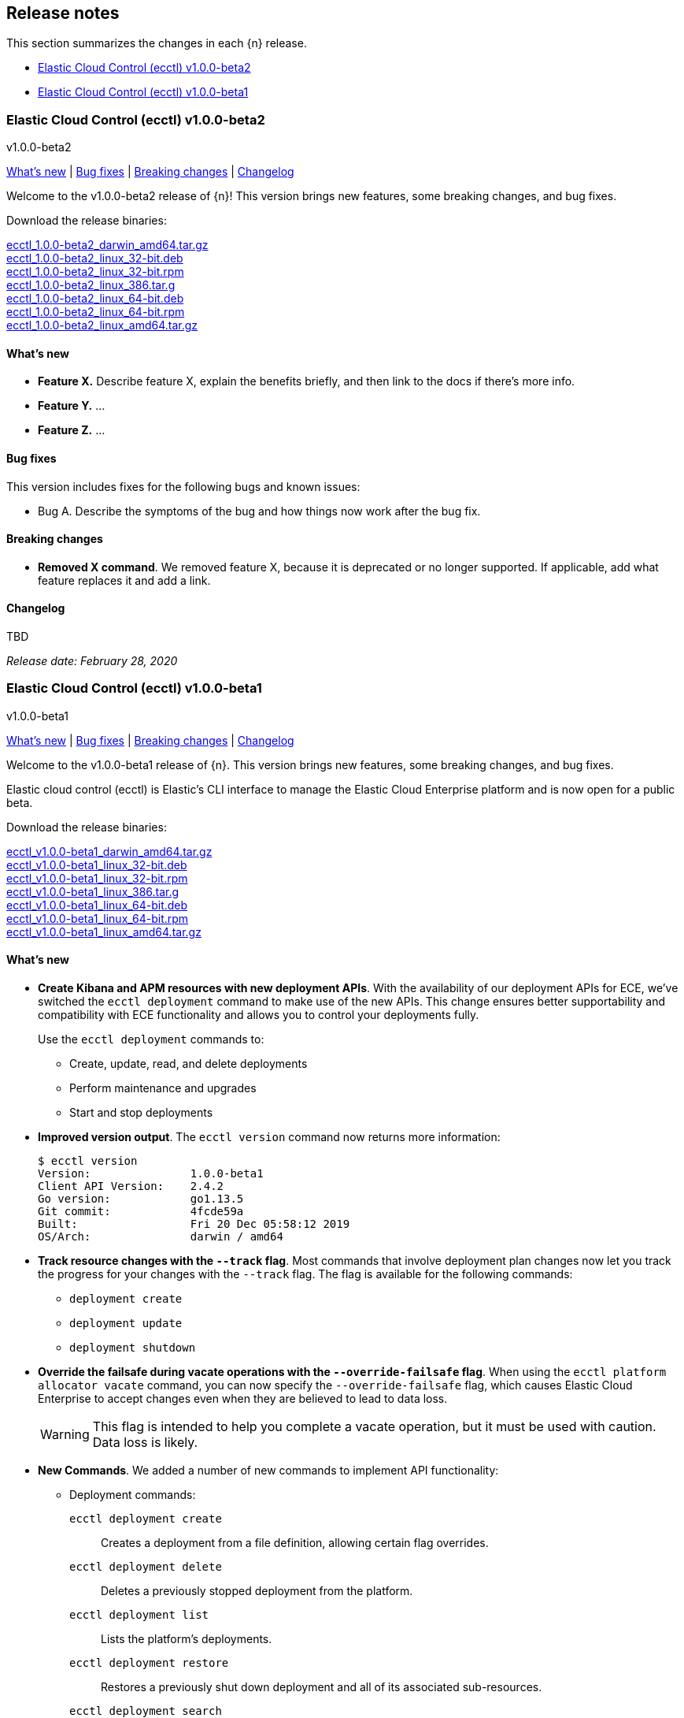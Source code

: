 [id="{p}-release-notes"]
== Release notes

This section summarizes the changes in each {n} release.

* <<{p}-release-notes-v1.0.0-beta2>>
* <<{p}-release-notes-v1.0.0-beta1>>

[id="{p}-release-notes-v1.0.0-beta2"]
=== Elastic Cloud Control (ecctl) v1.0.0-beta2
++++
<titleabbrev>v1.0.0-beta2</titleabbrev>
++++

<<{p}-release-notes-v1.0.0-beta2-whats-new,What's new>> | <<{p}-release-notes-v1.0.0-beta2-bug-fixes,Bug fixes>> | <<{p}-release-notes-v1.0.0-beta2-breaking-changes,Breaking changes>> | <<{p}-release-notes-v1.0.0-beta2-changelog,Changelog>>

Welcome to the v1.0.0-beta2 release of {n}! This version brings new features, some breaking changes, and bug fixes. 

Download the release binaries:

[%hardbreaks]
https://download.elastic.co/downloads/ecctl/1.0.0-beta2/ecctl_1.0.0-beta2_darwin_amd64.tar.gz[ecctl_1.0.0-beta2_darwin_amd64.tar.gz]
https://download.elastic.co/downloads/ecctl/1.0.0-beta2/ecctl_1.0.0-beta2_linux_32-bit.deb[ecctl_1.0.0-beta2_linux_32-bit.deb]
https://download.elastic.co/downloads/ecctl/1.0.0-beta2/ecctl_1.0.0-beta2_linux_32-bit.rpm[ecctl_1.0.0-beta2_linux_32-bit.rpm]
https://download.elastic.co/downloads/ecctl/1.0.0-beta2/ecctl_1.0.0-beta2_linux_386.tar.g[ecctl_1.0.0-beta2_linux_386.tar.g]
https://download.elastic.co/downloads/ecctl/1.0.0-beta2/ecctl_1.0.0-beta2_linux_64-bit.deb[ecctl_1.0.0-beta2_linux_64-bit.deb]
https://download.elastic.co/downloads/ecctl/1.0.0-beta2/ecctl_1.0.0-beta2_linux_64-bit.rpm[ecctl_1.0.0-beta2_linux_64-bit.rpm]
https://download.elastic.co/downloads/ecctl/1.0.0-beta2/ecctl_1.0.0-beta2_linux_amd64.tar.gz[ecctl_1.0.0-beta2_linux_amd64.tar.gz]

[float]
[id="{p}-release-notes-v1.0.0-beta2-whats-new"]
==== What's new

* *Feature X.* Describe feature X, explain the benefits briefly, and then link to the docs if there's more info.
* *Feature Y.* ... 
* *Feature Z.* ...

[float]
[id="{p}-release-notes-v1.0.0-beta2-bug-fixes"]
==== Bug fixes

This version includes fixes for the following bugs and known issues:

* Bug A. Describe the symptoms of the bug and how things now work after the bug fix.

[float]
[id="{p}-release-notes-v1.0.0-beta2-breaking-changes"]
==== Breaking changes

* *Removed X command*. We removed feature X, because it is deprecated or no longer supported. If applicable, add what feature replaces it and add a link. 

[float]
[id="{p}-release-notes-v1.0.0-beta2-changelog"]
==== Changelog

[%hardbreaks]
TBD

_Release date: February 28, 2020_


[id="{p}-release-notes-v1.0.0-beta1"]
=== Elastic Cloud Control (ecctl) v1.0.0-beta1
++++
<titleabbrev>v1.0.0-beta1</titleabbrev>
++++

<<{p}-release-notes-v1.0.0-beta1-whats-new,What's new>> | <<{p}-release-notes-v1.0.0-beta1-bug-fixes,Bug fixes>> | <<{p}-release-notes-v1.0.0-beta1-breaking-changes,Breaking changes>> | <<{p}-release-notes-v1.0.0-beta1-changelog,Changelog>>

Welcome to the v1.0.0-beta1 release of {n}. This version brings new features, some breaking changes, and bug fixes. 

Elastic cloud control (ecctl) is Elastic’s CLI interface to manage the Elastic Cloud Enterprise platform and is now open for a public beta.

Download the release binaries:

[%hardbreaks]
https://download.elastic.co/downloads/ecctl/v1.0.0-beta1/ecctl_v1.0.0-beta1_darwin_amd64.tar.gz[ecctl_v1.0.0-beta1_darwin_amd64.tar.gz]
https://download.elastic.co/downloads/ecctl/v1.0.0-beta1/ecctl_v1.0.0-beta1_linux_32-bit.deb[ecctl_v1.0.0-beta1_linux_32-bit.deb]
https://download.elastic.co/downloads/ecctl/v1.0.0-beta1/ecctl_v1.0.0-beta1_linux_32-bit.rpm[ecctl_v1.0.0-beta1_linux_32-bit.rpm]
https://download.elastic.co/downloads/ecctl/v1.0.0-beta1/ecctl_v1.0.0-beta1_linux_386.tar.g[ecctl_v1.0.0-beta1_linux_386.tar.g]
https://download.elastic.co/downloads/ecctl/v1.0.0-beta1/ecctl_v1.0.0-beta1_linux_64-bit.deb[ecctl_v1.0.0-beta1_linux_64-bit.deb]
https://download.elastic.co/downloads/ecctl/v1.0.0-beta1/ecctl_v1.0.0-beta1_linux_64-bit.rpm[ecctl_v1.0.0-beta1_linux_64-bit.rpm]
https://download.elastic.co/downloads/ecctl/v1.0.0-beta1/ecctl_v1.0.0-beta1_linux_amd64.tar.gz[ecctl_v1.0.0-beta1_linux_amd64.tar.gz]

[float]
[id="{p}-release-notes-v1.0.0-beta1-whats-new"]
==== What's new

* *Create Kibana and APM resources with new deployment APIs*. With the availability of our deployment APIs for ECE, we’ve switched the `ecctl deployment` command to make use of the new APIs. This change ensures better supportability and compatibility with ECE functionality and allows you to control your deployments fully. 
+
Use the `ecctl deployment` commands to:
+
--
* Create, update, read, and delete deployments
* Perform maintenance and upgrades
* Start and stop deployments 
--

* *Improved version output*. The `ecctl version` command now returns more information:
+
[source,sh]
--
$ ecctl version
Version:               1.0.0-beta1
Client API Version:    2.4.2
Go version:            go1.13.5
Git commit:            4fcde59a
Built:                 Fri 20 Dec 05:58:12 2019
OS/Arch:               darwin / amd64
--

* *Track resource changes with the `--track` flag*. Most commands that involve deployment plan changes now let you track the progress for your changes with the `--track` flag. The flag is available for the following commands:
+
--
* `deployment create`
* `deployment update`
* `deployment shutdown`
--

* *Override the failsafe during vacate operations with the `--override-failsafe` flag*. When using the `ecctl platform allocator vacate` command, you can now specify the `--override-failsafe` flag, which causes Elastic Cloud Enterprise to accept changes even when they are believed to lead to data loss. 
+
WARNING: This flag is intended to help you complete a vacate operation, but it must be used with caution. Data loss is likely. 

* *New Commands*. We added a number of new commands to implement API functionality:
+
--
* Deployment commands:

`ecctl deployment create`:: Creates a deployment from a file definition, allowing certain flag overrides.
`ecctl deployment delete`:: Deletes a previously stopped deployment from the platform.
`ecctl deployment list`:: Lists the platform's deployments.
`ecctl deployment restore`:: Restores a previously shut down deployment and all of its associated sub-resources.
`ecctl deployment search`:: Performs advanced deployment search using the Elasticsearch Query DSL.
`ecctl deployment shutdown`:: Shuts down a deployment and all of its associated sub-resources.
`ecctl deployment upgrade`:: Updates a deployment from a file definition, allowing certain flag overrides

* We also added a plan cancel for deployment resources:
+
`ecctl deployment plan cancel`::

* Deployment resource commands:

`ecctl deployment resource delete`:: Deletes a previously shut down deployment resource.
`ecctl deployment resource restore`:: Restores a previously shut down deployment resource.
`ecctl deployment resource shutdown`:: Shuts down a deployment resource by its type and ref-id.
`ecctl deployment resource start`:: Starts a previously stopped deployment resource.
`ecctl deployment resource start-maintenance`:: Starts maintenance mode on a deployment resource.
`ecctl deployment resource stop`:: Stops a deployment resource.
`ecctl deployment resource stop-maintenance`:: Stops maintenance mode on a deployment resource.
`ecctl deployment resource upgrade`:: Upgrades a deployment resource.

* Elasticsearch keystore commands:

`ecctl elasticsearch keystore show`:: Shows the Elasticsearch cluster keystore settings.
`ecctl elasticsearch keystore set`:: Updates an Elasticsearch cluster keystore with the contents of a file.
--

* *Simpler initialization*. TLS verification has been turned off for the `init` command so that you can configure {p} against a self-signed ECE instance with greater ease.

* *Improved documentation*. We now include the full {p} command reference with our official documentation. We also added auto-completion instructions to the docs.

[float]
[id="{p}-release-notes-v1.0.0-beta1-bug-fixes"]
==== Bug fixes

* The `ecctl user key show` command no longer sends faulty parameters to the API server and now works as expected.
* The `init` command now writes the JSON configuration without returning an error. 
* The `--timeout` flag is now honored as expected, where before a static 30s timeout was used even when `Http.Client.Timeout` was specified.
*  API errors which previously were returned as `unknown error (status xxx)` are now unpacked as expected.
* The `user key show` command now works as expected. Previously, the Key ID was being set instead of the User ID.

[float]
[id="{p}-release-notes-v1.0.0-beta1-breaking-changes"]
==== Breaking changes

* *Removed pluralized list commands*. We removed all plurals from {p} commands and now use only the format `ecctl <COMMAND> list`. Commands removed by this change are:
+
--
* `allocators`
* `constructors`
* `enrollment-tokens`
* `proxies`
* `stacks`
* `filtered-groups`
--

* *Removed `deployment elasticsearch create` command*. We removed this command, because it does not support some future requirements related to creating deployments.
// Specifically, an upcoming change in ECE 2.5.0 will remove the ability to create deployments that specify a custom topology and only allows the creation of deployments that include a `deployment_template_id` in the create request. And, deployment templates might specify additional required resources, such as Kibana or APM, that need to be included during deployment creation.

[float]
[id="{p}-release-notes-v1.0.0-beta1-changelog"]
==== Changelog

[%hardbreaks]
https://github.com/elastic/ecctl/commit/97c3985[97c3985] Adding ecctl icon to repo (https://github.com/elastic/ecctl/pull/111[#111])
https://github.com/elastic/ecctl/commit/a752cec[a752cec] Fix command wording (https://github.com/elastic/ecctl/pull/108[#108])
https://github.com/elastic/ecctl/commit/5939798[5939798] stack: Skip returning an error on packed __MACOSX (https://github.com/elastic/ecctl/pull/105[#105])
https://github.com/elastic/ecctl/commit/0f5a632[0f5a632] elasticsearch: Fix broken diagnostics command (https://github.com/elastic/ecctl/pull/110[#110])
https://github.com/elastic/ecctl/commit/4945fbb[4945fbb] cmd: Add default region to APM and Kibana create (https://github.com/elastic/ecctl/pull/109[#109])
https://github.com/elastic/ecctl/commit/398bf99[398bf99] cmd: Remove newer version check on ecctl version (https://github.com/elastic/ecctl/pull/103[#103])
https://github.com/elastic/ecctl/commit/4fcde59[4fcde59] Add auto completion intruction to docs (https://github.com/elastic/ecctl/pull/101[#101])
https://github.com/elastic/ecctl/commit/f3d653a[f3d653a] user: Fix key show command (https://github.com/elastic/ecctl/pull/106[#106])
https://github.com/elastic/ecctl/commit/f8eb428[f8eb428] Convert command reference files to Asciidoctor (https://github.com/elastic/ecctl/pull/61[#61])
https://github.com/elastic/ecctl/commit/997c7e2[997c7e2] fix refid discovery and require confirmation (https://github.com/elastic/ecctl/pull/104[#104])
https://github.com/elastic/ecctl/commit/99b8d28[99b8d28] Update ecctl-getting-started.asciidoc (https://github.com/elastic/ecctl/pull/102[#102])
https://github.com/elastic/ecctl/commit/0b30073[0b30073] Add timeout values to ecctl.Config (https://github.com/elastic/ecctl/pull/100[#100])
https://github.com/elastic/ecctl/commit/35bcb95[35bcb95] dep: update cloud-sdk-go to v1.0.0-bc9 (https://github.com/elastic/ecctl/pull/98[#98])
https://github.com/elastic/ecctl/commit/67baf3d[67baf3d] go.sum: Update hashes to the latest version (https://github.com/elastic/ecctl/pull/97[#97])
https://github.com/elastic/ecctl/commit/ce54eda[ce54eda] cmd: Add ref-id auto-discovery to resource upgrade (https://github.com/elastic/ecctl/pull/92[#92])
https://github.com/elastic/ecctl/commit/f3d09b3[f3d09b3] cmd: update resource params to use common struct (https://github.com/elastic/ecctl/pull/96[#96])
https://github.com/elastic/ecctl/commit/7c2be04[7c2be04] cmd: Add deployment resource delete command (https://github.com/elastic/ecctl/pull/88[#88])
https://github.com/elastic/ecctl/commit/bd7c910[bd7c910] Version: Change to v1.0.0-beta1 (https://github.com/elastic/ecctl/pull/94[#94])
https://github.com/elastic/ecctl/commit/1579791[1579791] cmd: Add deployment resource restore command (https://github.com/elastic/ecctl/pull/87[#87])
https://github.com/elastic/ecctl/commit/706b480[706b480] cmd: add deployment resource start/start-maintenance commands (https://github.com/elastic/ecctl/pull/89[#89])
https://github.com/elastic/ecctl/commit/033f06d[033f06d] cmd: Add deployment resource stop and stop-maintenance cmds (https://github.com/elastic/ecctl/pull/81[#81])
https://github.com/elastic/ecctl/commit/d2c27b5[d2c27b5] cmd: Add deployment resource shutdown command (https://github.com/elastic/ecctl/pull/86[#86])
https://github.com/elastic/ecctl/commit/dbad10d[dbad10d] cmd: Remove elasticsearch create (https://github.com/elastic/ecctl/pull/93[#93])
https://github.com/elastic/ecctl/commit/d4ee664[d4ee664] build(deps): bump github.com/go-openapi/runtime from 0.19.8 to 0.19.9 (https://github.com/elastic/ecctl/pull/85[#85])
https://github.com/elastic/ecctl/commit/c56296c[c56296c] build(deps): bump github.com/go-openapi/strfmt from 0.19.3 to 0.19.4 (https://github.com/elastic/ecctl/pull/84[#84])
https://github.com/elastic/ecctl/commit/e642e41[e642e41] cmd: Add --track flag to deployment commands (https://github.com/elastic/ecctl/pull/80[#80])
https://github.com/elastic/ecctl/commit/c66d3bf[c66d3bf] cmd: Migrate apm create to deployments API (https://github.com/elastic/ecctl/pull/79[#79])
https://github.com/elastic/ecctl/commit/bd75994[bd75994] Support vacate override failsafe (https://github.com/elastic/ecctl/pull/82[#82])
https://github.com/elastic/ecctl/commit/73c0fac[73c0fac] cmd: Add deployment resource upgrade command (https://github.com/elastic/ecctl/pull/76[#76])
https://github.com/elastic/ecctl/commit/d1409c8[d1409c8] build(deps): bump github.com/spf13/viper from 1.5.0 to 1.6.1 (https://github.com/elastic/ecctl/pull/75[#75])
https://github.com/elastic/ecctl/commit/aaa5d87[aaa5d87] cmd: Migrate kibana create to deployments API (https://github.com/elastic/ecctl/pull/71[#71])
https://github.com/elastic/ecctl/commit/88c7938[88c7938] cmd: Add deployment plan cancel (https://github.com/elastic/ecctl/pull/72[#72])
https://github.com/elastic/ecctl/commit/520dbf8[520dbf8] docs: Remove tap pin step from brew instructions (https://github.com/elastic/ecctl/pull/70[#70])
https://github.com/elastic/ecctl/commit/ea03569[ea03569] cmd: Move elasticsearch create to deployment API (https://github.com/elastic/ecctl/pull/67[#67])
https://github.com/elastic/ecctl/commit/ce9bbdd[ce9bbdd] Remove ErrCatchTransport from default http client (https://github.com/elastic/ecctl/pull/66[#66])
https://github.com/elastic/ecctl/commit/a318a5f[a318a5f] cmd: Fix init command on unexisting .ecctl folder (https://github.com/elastic/ecctl/pull/64[#64])
https://github.com/elastic/ecctl/commit/8dcfa6e[8dcfa6e] deployment: Fix show resource type command (https://github.com/elastic/ecctl/pull/57[#57])
https://github.com/elastic/ecctl/commit/841ddef[841ddef] elasticsearch: Add keystore management commands (https://github.com/elastic/ecctl/pull/58[#58])
https://github.com/elastic/ecctl/commit/72fc278[72fc278] http: Add api.DefaultTransport in http.Client (https://github.com/elastic/ecctl/pull/59[#59])
https://github.com/elastic/ecctl/commit/21176cd[21176cd] deployment: Add update command (https://github.com/elastic/ecctl/pull/55[#55])
https://github.com/elastic/ecctl/commit/143ffe5[143ffe5] init: Remove mentions of ESS in config bootstrap (https://github.com/elastic/ecctl/pull/54[#54])
https://github.com/elastic/ecctl/commit/c0ae026[c0ae026] docs: Remove region mentions (https://github.com/elastic/ecctl/pull/50[#50])
https://github.com/elastic/ecctl/commit/7d63ff8[7d63ff8] version: Extend output to include ECE API Version (https://github.com/elastic/ecctl/pull/53[#53])
https://github.com/elastic/ecctl/commit/8d72808[8d72808] init: Ensure homepath is created (https://github.com/elastic/ecctl/pull/51[#51])
https://github.com/elastic/ecctl/commit/a4eb0ac[a4eb0ac] docs: Change the term Kibana Cluster to instance (https://github.com/elastic/ecctl/pull/49[#49])
https://github.com/elastic/ecctl/commit/78dd825[78dd825] go.mod: Update cloud-sdk-go to version v1.0.0-bc4 (https://github.com/elastic/ecctl/pull/48[#48])
https://github.com/elastic/ecctl/commit/7ba34cc[7ba34cc] remove plural aliases and update docs (https://github.com/elastic/ecctl/pull/47[#47])
https://github.com/elastic/ecctl/commit/d05811e[d05811e] init: Skips TLS validation on API calls (https://github.com/elastic/ecctl/pull/39[#39])
https://github.com/elastic/ecctl/commit/1bd7726[1bd7726] deployment: Add restore command (https://github.com/elastic/ecctl/pull/38[#38])
https://github.com/elastic/ecctl/commit/b32c889[b32c889] deployment: Add create command (https://github.com/elastic/ecctl/pull/36[#36])
https://github.com/elastic/ecctl/commit/f1c5258[f1c5258] deployment: Add delete command (https://github.com/elastic/ecctl/pull/35[#35])
https://github.com/elastic/ecctl/commit/912f410[912f410] build(deps): bump github.com/spf13/viper from 1.4.0 to 1.5.0 (https://github.com/elastic/ecctl/pull/24[#24])
https://github.com/elastic/ecctl/commit/93444fd[93444fd] build(deps): bump github.com/go-openapi/runtime from 0.19.7 to 0.19.8 (https://github.com/elastic/ecctl/pull/33[#33])
https://github.com/elastic/ecctl/commit/fb7681b[fb7681b] deployment: Add search command (https://github.com/elastic/ecctl/pull/34[#34])
https://github.com/elastic/ecctl/commit/ee092c6[ee092c6] deployment: Add shutdown command (https://github.com/elastic/ecctl/pull/32[#32])
https://github.com/elastic/ecctl/commit/a01959c[a01959c] deployment: Add list command (https://github.com/elastic/ecctl/pull/30[#30])
https://github.com/elastic/ecctl/commit/df2d729[df2d729] Add CONTIBUTING note about GitHub Actions in Forks (https://github.com/elastic/ecctl/pull/29[#29])
https://github.com/elastic/ecctl/commit/eade2fb[eade2fb] Bump Go version to 1.13 (https://github.com/elastic/ecctl/pull/31[#31])
https://github.com/elastic/ecctl/commit/3a3c81f[3a3c81f] Beta doc updates (https://github.com/elastic/ecctl/pull/23[#23])
https://github.com/elastic/ecctl/commit/d994fa4[d994fa4] Improve user documentation (https://github.com/elastic/ecctl/pull/22[#22])
https://github.com/elastic/ecctl/commit/7d10b3e[7d10b3e] trivial: fixes various typos (https://github.com/elastic/ecctl/pull/19[#19])
https://github.com/elastic/ecctl/commit/ad77c57[ad77c57] trivial: bump golanci version to 1.21 (https://github.com/elastic/ecctl/pull/20[#20])
https://github.com/elastic/ecctl/commit/ddafa35[ddafa35] ci: run go build action in PRs (https://github.com/elastic/ecctl/pull/21[#21])
https://github.com/elastic/ecctl/commit/3b1b1ef[3b1b1ef] Convert the ecctl docs to Asciidoctor (https://github.com/elastic/ecctl/pull/7[#7])
https://github.com/elastic/ecctl/commit/0472113[0472113] ci: remove uneccesary gh info (https://github.com/elastic/ecctl/pull/16[#16])

_Release date: January 9, 2020_
